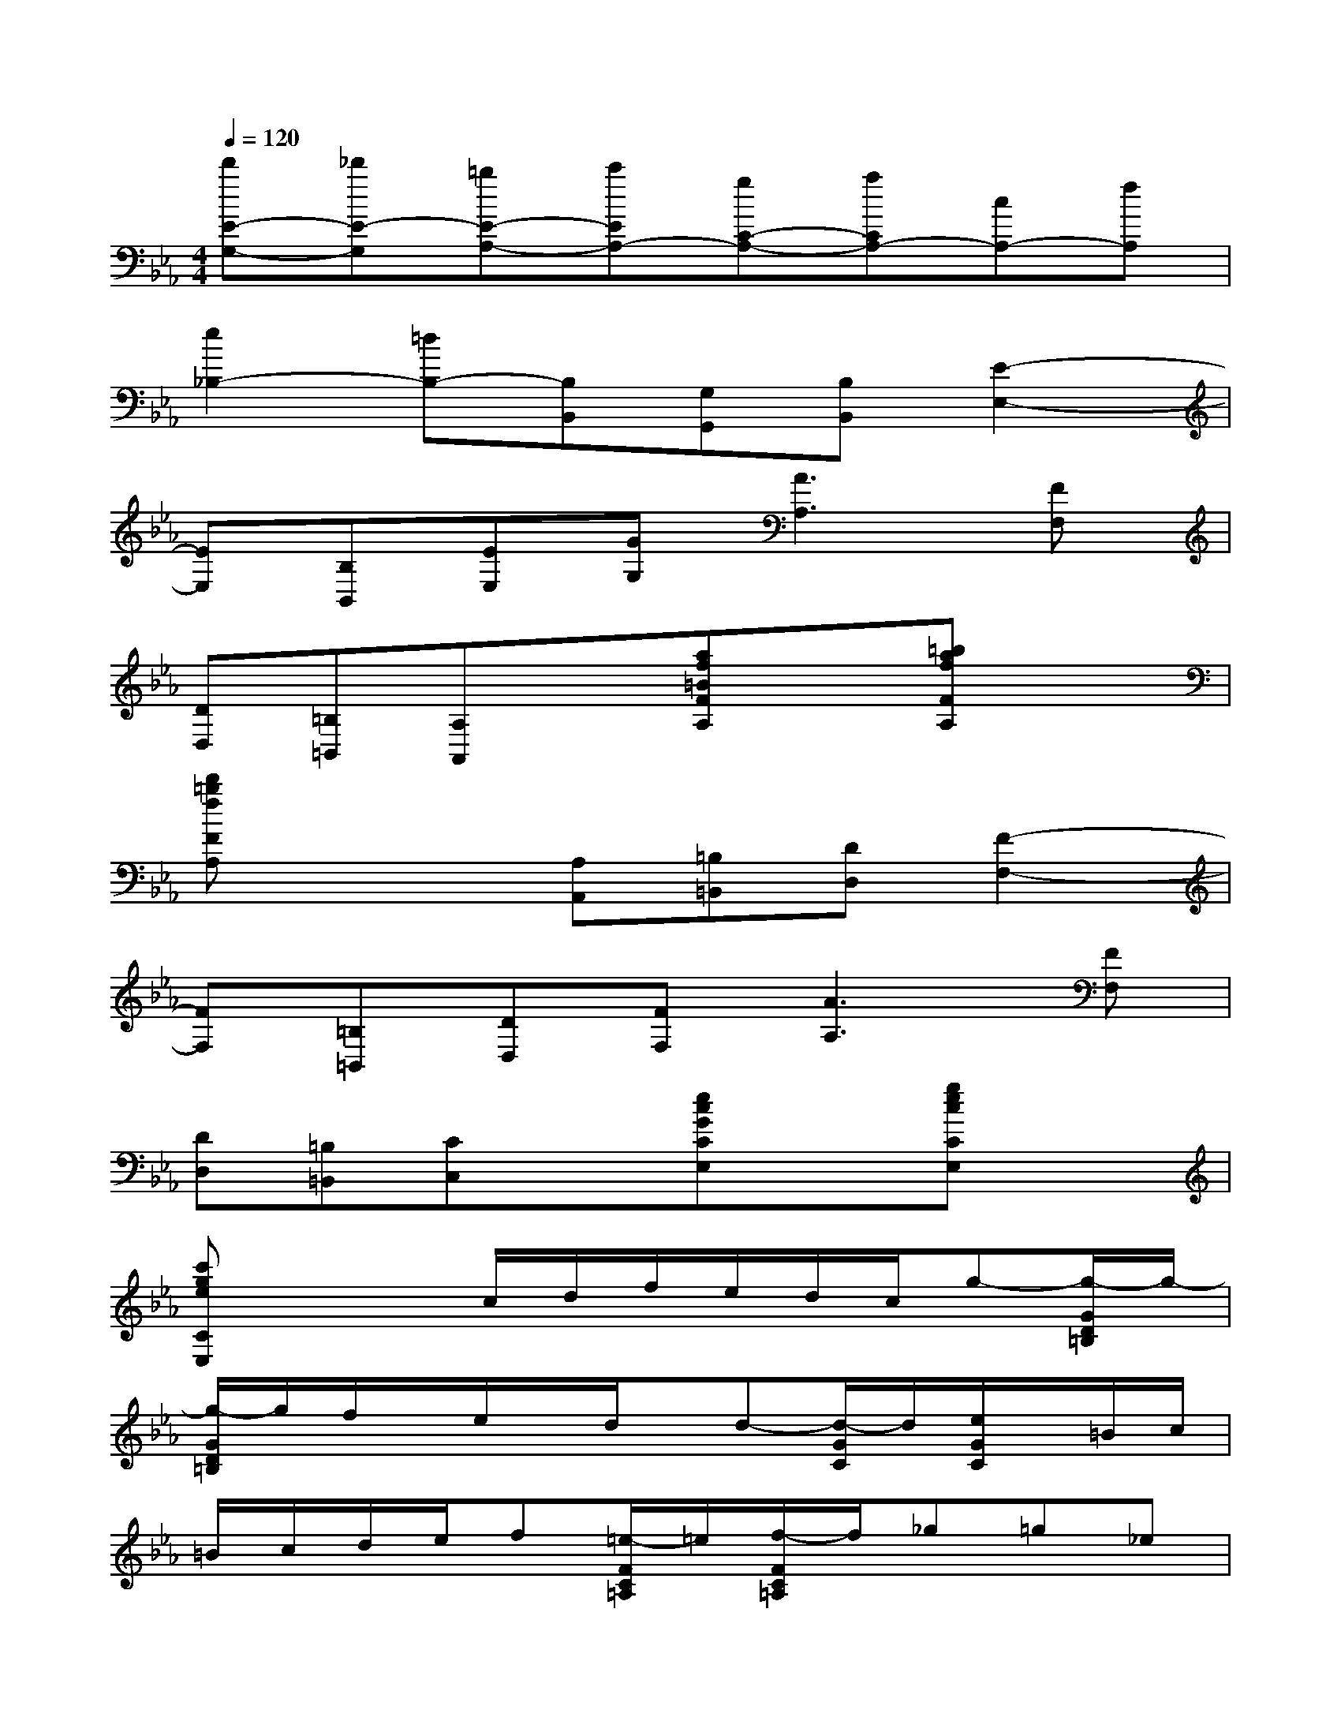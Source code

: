 X:1
T:
M:4/4
L:1/8
Q:1/4=120
K:Eb%3flats
V:1
[d'E-G,-][_d'E-G,][=bE-A,-][c'EA,-][gC-A,-][aCA,-][cA,-][fA,]|
[e2_B,2-][=dB,-][B,B,,][G,G,,][B,B,,][E2-E,2-]|
[EE,][B,B,,][EE,][GG,][A3A,3][FF,]|
[DD,][=B,=B,,][A,A,,]x[af=BFA,]x[=bafFA,]x|
[d'=bfFA,]x2[A,A,,][=B,=B,,][DD,][F2-F,2-]|
[FF,][=B,=B,,][DD,][FF,][A3A,3][FF,]|
[DD,][=B,=B,,][CC,]x[ecGCE,]x[gecCE,]x|
[c'geCE,]x2c/2d/2f/2e/2d/2c/2g-[g/2-G/2D/2=B,/2]g/2-|
[g/2-G/2D/2=B,/2]g/2f/2x/2e/2x/2d/2x/2d-[d/2-G/2C/2]d/2[e/2G/2C/2]x/2=B/2c/2|
=B/2c/2d/2e/2f[=e/2-F/2C/2=A,/2]=e/2[f/2-F/2C/2=A,/2]f/2_g=g_e|
_d-[_d/2-F/2_B,/2]_d/2[=d/2F/2B,/2]x/2=A/2B/2d/2B/2f/2d/2[b-D,-][b-B,D,-]|
[bF,D,-][_a/2B,/2-D,/2-][b/2B,/2D,/2][a/2D,/2-][b/2D,/2-][d'/2B,/2-D,/2-][b/2B,/2D,/2][=a/2E,/2-][g/2E,/2-][_g/2B,/2-E,/2-][=g/2B,/2E,/2-][_g/2=G,/2-E,/2-][g/2G,/2E,/2-][b/2B,/2-E,/2-][=a/2B,/2E,/2-]|
[g/2G,/2-E,/2-][f/2G,/2E,/2-][e/2B,/2-E,/2-][d/2B,/2E,/2][c/2E,/2-][d/2E,/2-][c/2C/2-E,/2-][=B/2C/2E,/2-][c/2G,/2-E,/2-][g/2G,/2E,/2-][f/2C/2-E,/2-][e/2C/2E,/2][d/2=E,/2-][c/2=E,/2-][d/2C/2-=E,/2-][_B/2C/2=E,/2]|
[=A/2F,/2-][f/2F,/2-][=e/2F,/2-][f/2F,/2]=e/2f/2g/2f/2[_e/2F/2-=A,/2-][g/2F/2-=A,/2-][f/2F/2-=A,/2-][e/2F/2-=A,/2][d/2F/2-B,/2-][f/2F/2B,/2]e/2d/2|
[c/2G/2-E/2-][e/2G/2E/2]d/2c/2[B/2G/2-=E/2-][d/2G/2=E/2]c/2B/2[=A/2F,/2-F,,/2-][F/2F,/2-F,,/2-][=E/2F,/2-F,,/2-][F/2F,/2-F,,/2-][=E/2F,/2-F,,/2-][F/2F,/2F,,/2][_G/2F,/2-][F/2F,/2]|
[_E/2E,,/2-][=G/2E,,/2][F/2E,/2-][E/2E,/2][_D/2_D,,/2-][F/2_D,,/2][E/2_D,/2-][_D/2_D,/2][C/2C,,/2-][E/2C,,/2][_D/2C,/2-][C/2C,/2][B,/2B,,,/2-][_D/2B,,,/2][C/2B,,/2-][B,/2B,,/2]